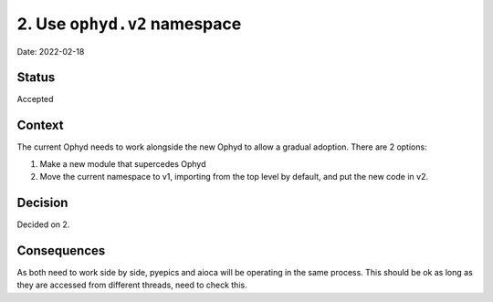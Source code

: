 2. Use ``ophyd.v2`` namespace
=============================

Date: 2022-02-18

Status
------

Accepted

Context
-------

The current Ophyd needs to work alongside the new Ophyd to allow a gradual
adoption. There are 2 options:

1. Make a new module that supercedes Ophyd
2. Move the current namespace to v1, importing from the top level by default,
   and put the new code in v2.

Decision
--------

Decided on 2.

Consequences
------------

As both need to work side by side, pyepics and aioca will be operating in the
same process. This should be ok as long as they are accessed from different
threads, need to check this.
